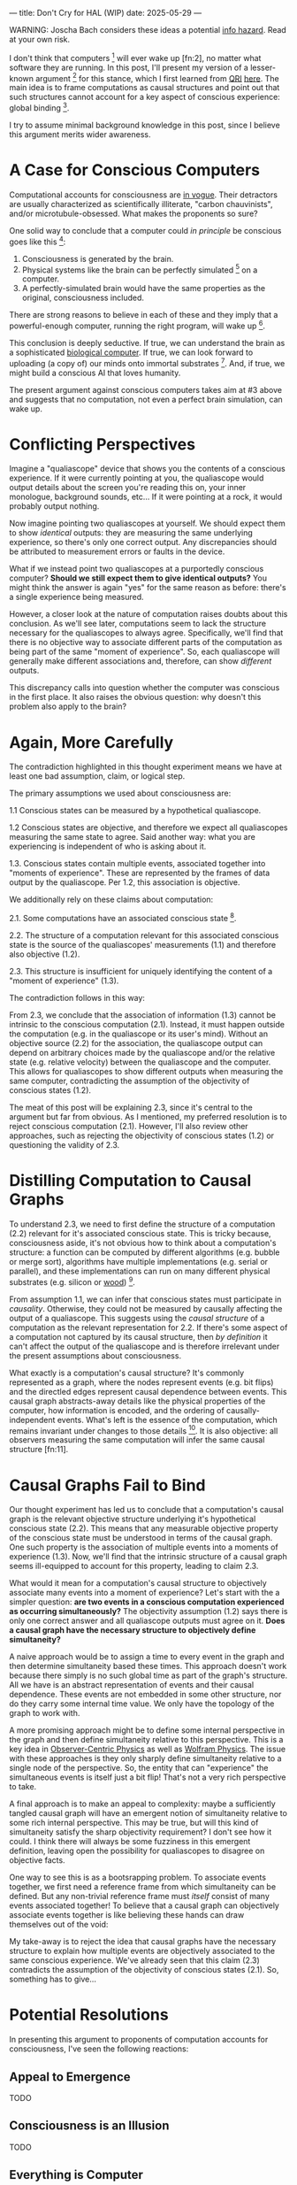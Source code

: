 ---
title: Don't Cry for HAL (WIP)
date: 2025-05-29
---

WARNING: Joscha Bach considers these ideas a potential [[https://en.wikipedia.org/wiki/Information_hazard][info hazard]]. Read at your own risk.

I don't think that computers [fn:1] will ever wake up [fn:2], no matter what software they are running. In this post, I'll present my version of a lesser-known argument [fn:3] for this stance, which I first learned from [[https://qri.org/][QRI]] [[https://qualiacomputing.com/2023/10/26/the-view-from-my-topological-pocket-an-introduction-to-field-topology-for-solving-the-boundary-problem/][here]]. The main idea is to frame computations as causal structures and point out that such structures cannot account for a key aspect of conscious experience: global binding [fn:4].

I try to assume minimal background knowledge in this post, since I believe this argument merits wider awareness.

* A Case for Conscious Computers

Computational accounts for consciousness are [[https://cimc.ai/][in vogue]].  Their detractors are usually characterized as scientifically illiterate, "carbon chauvinists", and/or microtubule-obsessed. What makes the proponents so sure?

One solid way to conclude that a computer could /in principle/ be conscious goes like this [fn:5]:

1. Consciousness is generated by the brain.
2. Physical systems like the brain can be perfectly simulated [fn:6] on a computer.
3. A perfectly-simulated brain would have the same properties as the original, consciousness included.

There are strong reasons to believe in each of these and they imply that a powerful-enough computer, running the right program, will wake up [fn:7].

This conclusion is deeply seductive. If true, we can understand the brain as a sophisticated [[https://youtu.be/zuZ2zaotrJs?si=_Y2Tyiz3_CrS-K2E&t=356][biological computer]]. If true, we can look forward to uploading (a copy of) our minds onto immortal substrates [fn:8]. And, if true, we might build a conscious AI that loves humanity.

The present argument against conscious computers takes aim at #3 above and suggests that no computation, not even a perfect brain simulation, can wake up.

* Conflicting Perspectives

Imagine a "qualiascope" device that shows you the contents of a conscious experience. If it were currently pointing at you, the qualiascope would output details about the screen you're reading this on, your inner monologue, background sounds, etc... If it were pointing at a rock, it would probably output nothing.

Now imagine pointing two qualiascopes at yourself. We should expect them to show /identical/ outputs: they are measuring the same underlying experience, so there's only one correct output. Any discrepancies should be attributed to measurement errors or faults in the device.

What if we instead point two qualiascopes at a purportedly conscious computer? *Should we still expect them to give identical outputs?* You might think the answer is again "yes" for the same reason as before: there's a single experience being measured.

However, a closer look at the nature of computation raises doubts about this conclusion. As we'll see later, computations seem to lack the structure necessary for the qualiascopes to always agree. Specifically, we'll find that there is no objective way to associate different parts of the computation as being part of the same "moment of experience". So, each qualiascope will generally make different associations and, therefore, can show /different/ outputs.

This discrepancy calls into question whether the computer was conscious in the first place. It also raises the obvious question: why doesn't this problem also apply to the brain?

* Again, More Carefully
:PROPERTIES:
:ID:       f71b4bba-06be-4542-865d-1071581a82ed
:END:

The contradiction highlighted in this thought experiment means we have at least one bad assumption, claim, or logical step.

The primary assumptions we used about consciousness are:

1.1 Conscious states can be measured by a hypothetical qualiascope.

1.2 Conscious states are objective, and therefore we expect all qualiascopes measuring the same state to agree. Said another way: what you are experiencing is independent of who is asking about it.

1.3. Conscious states contain multiple events, associated together into "moments of experience". These are represented by the frames of data output by the qualiascope. Per 1.2, this association is objective.

We additionally rely on these claims about computation:

2.1. Some computations have an associated conscious state [fn:12].

2.2. The structure of a computation relevant for this associated conscious state is the source of the qualiascopes' measurements (1.1) and therefore also objective (1.2).

2.3. This structure is insufficient for uniquely identifying the content of a "moment of experience" (1.3).

The contradiction follows in this way:

From 2.3, we conclude that the association of information (1.3) cannot be intrinsic to the conscious computation (2.1). Instead, it must happen outside the computation (e.g. in the qualiascope or its user's mind). Without an objective source (2.2) for the association, the qualiascope output can depend on arbitrary choices made by the qualiascope and/or the relative state (e.g. relative velocity) between the qualiascope and the computer. This allows for qualiascopes to show different outputs when measuring the same computer, contradicting the assumption of the objectivity of conscious states (1.2).

The meat of this post will be explaining 2.3, since it's central to the argument but far from obvious. As I mentioned, my preferred resolution is to reject conscious computation (2.1). However, I'll also review other approaches, such as rejecting the objectivity of conscious states (1.2) or questioning the validity of 2.3.

* Distilling Computation to Causal Graphs
:PROPERTIES:
:ID:       1fd6971d-ed16-4634-b0a3-1fa7eed3fc90
:END:

To understand 2.3, we need to first define the structure of a computation (2.2) relevant for it's associated conscious state. This is tricky because, consciousness aside, it's not obvious how to think about a computation's structure: a function can be computed by different algorithms (e.g. bubble or merge sort), algorithms have multiple implementations (e.g. serial or parallel), and these implementations can run on many different physical substrates (e.g. silicon or [[https://www.youtube.com/watch?v=vo8izCKHiF0][wood]]) [fn:9].

From assumption 1.1, we can infer that conscious states must participate in /causality/. Otherwise, they could not be measured by causally affecting the output of a qualiascope. This suggests using the /causal structure/ of a computation as the relevant representation for 2.2. If there's some aspect of a computation not captured by its causal structure, then /by definition/ it can't affect the output of the qualiascope and is therefore irrelevant under the present assumptions about consciousness.

What exactly is a computation's causal structure? It's commonly represented as a graph, where the nodes represent events (e.g. bit flips) and the directled edges represent causal dependence between events. This causal graph abstracts-away details like the physical properties of the computer, how information is encoded, and the ordering of causally-independent events. What's left is the essence of the computation, which remains invariant under changes to those details [fn:10]. It is also objective: all observers measuring the same computation will infer the same causal structure [fn:11].

#+ATTR_HTML: width="500px"
#+ATTR_ORG: :width 500
[[../img/wolfram-causal-graph.png]]

* Causal Graphs Fail to Bind
:PROPERTIES:
:ID:       b447fdac-556d-40f3-bee2-bcb2ec0a5fce
:END:

Our thought experiment has led us to conclude that a computation's causal graph is the relevant objective structure underlying it's hypothetical conscious state (2.2). This means that any measurable objective property of the conscious state must be understood in terms of the causal graph. One such property is the association of multiple events into a moments of experience (1.3). Now, we'll find that the intrinsic structure of a causal graph seems ill-equipped to account for this property, leading to claim 2.3.

What would it mean for a computation's causal structure to objectively associate many events into a moment of experience? Let's start with the a simpler question: *are two events in a conscious computation experienced as occurring simultaneously?* The objectivity assumption (1.2) says there is only one correct answer and all qualiascope outputs must agree on it. *Does a causal graph have the necessary structure to objectively define simultaneity?*

A naive approach would be to assign a time to every event in the graph and then determine simultaneity based these times. This approach doesn't work because there simply is no such global time as part of the graph's structure. All we have is an abstract representation of events and their causal dependence. These events are not embedded in some other structure, nor do they carry some internal time value. We only have the topology of the graph to work with.

A more promising approach might be to define some internal perspective in the graph and then define simultaneity relative to this perspective. This is a key idea in [[https://arxiv.org/abs/1310.1667][Observer-Centric Physics]] as well as [[https://www.wolframphysics.org/][Wolfram Physics]]. The issue with these approaches is they only sharply define simultaneity relative to a single node of the perspective. So, the entity that can "experience" the simultaneous events is itself just a bit flip! That's not a very rich perspective to take.

#+ATTR_HTML: width="500px"
#+ATTR_ORG: :width 500
[[../img/knuth-chain.png]]

A final approach is to make an appeal to complexity: maybe a sufficiently tangled causal graph will have an emergent notion of simultaneity relative to some rich internal perspective. This may be true, but will this kind of simultaneity satisfy the sharp objectivity requirement? I don't see how it could. I think there will always be some fuzziness in this emergent definition, leaving open the possibility for qualiascopes to disagree on objective facts.

One way to see this is as a bootsrapping problem. To associate events together, we first need a reference frame from which simultaneity can be defined. But any non-trivial reference frame must /itself/ consist of many events associated together! To believe that a causal graph can objectively associate events together is like believing these hands can draw themselves out of the void:

#+ATTR_HTML: width="500px"
#+ATTR_ORG: :width 500
[[../img/escher-hands.jpg]]

My take-away is to reject the idea that causal graphs have the necessary structure to explain how multiple events are objectively associated to the same conscious experience. We've already seen that this claim (2.3) contradicts the assumption of the objectivity of conscious states (2.1). So, something has to give...

* Potential Resolutions

In presenting this argument to proponents of computation accounts for consciousness, I've seen the following reactions:

** Appeal to Emergence

TODO

** Consciousness is an Illusion

TODO

** Everything is Computer

TODO

* TODO Discussion
:PROPERTIES:
:ID:       f765cc2d-4734-4d29-b7c4-65feab366c01
:END:

I struggle with this conclusion. On one hand, it aligns with my intuition that we should not be worried about GPUs suffering, for example. On the other hand, I find many of the arguments for computationalists theories of mind compelling.

If we do reject *conscious computation*, then we need a framework beyond computation to explain our own consciousness. This does not necessarily imply physics has non-computable properties [fn:14]. Instead, we may find that even perfect simulations fail to capture certain properties of the reality they are simulating. The [[https://en.wikipedia.org/wiki/Map%E2%80%93territory_relation][map is not the territory]], and maybe the "wholeness" in the territory gets inevitably lost in a computational map. Something like this seems to happen when we simulate quantum computers on traditional computers: the "wholeness" of the quantum state gets fractured in the simulation of that state. This fracturing comes at a cost: the simulation generally needs exponentially more resources than the quantum computer.

So why not just assert that our brain leverages some "wholeness" in physics (e.g. quantum entanglement) which classical computers don't have access to? This is the approach pursued by QRI, and I consider it a very worthwhile investigation. If true, it could provide a solution to the "binding problem" [fn:13] as well as explain why biological evolution favored bound conscious states: wholeness comes with a computational advantage similar (or identical) to the advantage we find in quantum computers.

Of course, there are also reasons to reject this approach. Some compiutationists have convinced themselves that, actually, the map /is/ the territory <Ruliology ref>. Or, at least they no longer think the distinction is philosophically sound. The "constructivist turn" in the philosophy of mind asserts that the only meaningful languages we can use do describe /anything/ must be [[https://en.wikipedia.org/wiki/Constructivism_(philosophy_of_mathematics)][constructive]]. This turns out to be equivalent to saying that all models of reality must be computable, and that referencing any property (e.g. "wholeness") beyond what can be computed is a form of sloppy thinking. They explain the wholeness we see in quantum states as a property of the model made by an observer embedded in a branching "multiway" computation, not an property of reality itself.

From this perspective, maybe the *objectivity of conscious states* assumption should be discarded instead. After all, it's not even clear that physical states can be objectively defined [fn:15], so why should we expect that for conscious states? This may leave the door open for *Conscious Computation*, though many other objections [fn:16] to that would need to be handled.

** Acknowledgements

Thank you [[https://x.com/algekalipso][Andrés Gómez Emilsson]] @ [[https://qri.org][QRI]] for introducing me to these ideas [fn:17]. Thank you [[http://bach.ai][Joscha Bach]] for [[https://lu.ma/3gul33by][provoking]] me to write them down.

** Related

- [[https://qualiacomputing.com/2023/10/26/the-view-from-my-topological-pocket-an-introduction-to-field-topology-for-solving-the-boundary-problem/][The View From My Topological Pocket: An Introduction to Field Topology for Solving the Boundary Problem]]
- [[https://youtu.be/g0YID6XV-PQ?si=v9yFUN22dndeVcrO&t=319][Solving the Phenomenal Binding Problem: Topological Segmentation as the Correct Explanation Space]].
- [[https://opentheory.net/2024/06/a-paradigm-for-ai-consciousness/][A Paradigm for AI Consciousness – Opentheory.net]]
- [[https://www.lesswrong.com/s/gBSsjYmdB2E4B2ymj][Computational functionalism on trial]]
- [[https://www.physicalism.com/#6][Non-materialist physicalism: an experimentally testable conjecture.]]
- [[https://philsci-archive.pitt.edu/1891/1/UniverseCreationComputer.pdf][Universe creation on a computer]]

** Footnotes
:PROPERTIES:
:ID:       c34ddc64-5fc5-4f0f-9069-e5f23520a02f
:END:

[fn:35] From the [[https://qri.org/glossary#binding][QRI Glossary]]: "Global binding refers to the fact that the entirety of the contents of each experience is simultaneously apprehended by a unitary experiential self. As in the example for local binding, while blue and the square (and the yellow and the triangle) are locally bound into separate phenomenal objects, both the blue square and the yellow triangle are globally bound into the same experience."
[fn:34] Otherwise the qualiascopes measuring a computer would trivially always agree (with no output).
[fn:33] Though the recent no-go condition from the Extended Wigner's Friend experiment leaves open the possibility of observers of quantum systems disagreeing on causal structure. See [[https://www.wignersfriends.com/][We should run Wigner's Friend experiments]].
[fn:32] Permutation City by Greg Egan takes this concept to a beautiful extreme, demonstrating the absurd conclusions one must accept under computational accounts for consciousness.
[fn:31] See [[https://plato.stanford.edu/entries/multiple-realizability/][multiple realizability]] and [[https://www.edge.org/response-detail/27126][substrate independence]].
[fn:25] Scott Aaronson has [[https://scottaaronson.blog/?p=1951][aggregated many other arguments]] against consciousness being a type of computation.
[fn:30] This reasoning doesn't imply that near-term AI systems will be conscious - it just suggests that computers aren't missing something fundamental to support consciousness.
[fn:29] This is a real problem today, see [[https://arxiv.org/abs/2406.07358][AI Sandbagging: Language Models can Strategically Underperform on Evaluations]].
[fn:28] This assumes that the inputs ... TODO
[fn:27] For the same reason, you can never be certain you're not a [[https://en.wikipedia.org/wiki/Brain_in_a_vat][brain in a vat]].
[fn:15] This a manifestation of the [[https://en.wikipedia.org/wiki/Relativity_of_simultaneity][relativity of simultaneity]].
[fn:26] [[https://www.physicalism.com/#6][Non-materialist physicalism: an experimentally testable conjecture.]]
[fn:24] This applies to any "pure" computational function (e.g. compute pi), which does not have inputs from the physical world (e.g. randomness, keyboard input, etc...)
[fn:23] [[https://g.co/kgs/6bUpuYX][Trespassing on Einstein's Lawn]] is a beautiful account of this idea.
[fn:22] Technically, HAL can confirm that it's running on a Turing-complete substrate, but that's it.
[fn:21] Defined here as "what it's like" to be something (see intro [[https://proteanbazaar.substack.com/p/consciousness-actually-explained][here]]).
[fn:20] Max Tegmark presents consciousness as second-order substrate-independence in [[https://www.edge.org/response-detail/27126][this Edge essay]].
[fn:19] This corresponds to Camp #2 in [[https://www.lesswrong.com/posts/NyiFLzSrkfkDW4S7o/why-it-s-so-hard-to-talk-about-consciousness][Why it's so hard to talk about Consciousness — LessWrong]]
[fn:18] Watch [[https://en.wikipedia.org/wiki/Pantheon_(TV_series)][Pantheon]].
[fn:16] This theoretical version of computational functionalism is discussed in [[https://www.lesswrong.com/posts/dkCdMWLZb5GhkR7MG/do-simulacra-dream-of-digital-sheep][Do simulacra dream of digital sheep?]].
[fn:17] Our Mathematical Universe: My Quest for the Ultimate Nature of Reality
[fn:14] Scott Aaronson has said the real thing to explain is the Classical Slowdown, not the Quantum Speedup. This is because quantum computers run at the same "speed level" as the underlying reality, where normal computers suffer an exponential slowdown.
[fn:3] Which leads some people, like Seth Lloyd, to declare that the universe /is/ a quantum computer.
[fn:7] By "computer", I mean [[https://plato.stanford.edu/entries/turing-machine/][Turing Machines]] and their close cousins. This includes CPUs and GPUs, but doesn't include quantum computers.
[fn:13] For example, Integrated-information Theory (IIT) provides a metric for how conscious a system that can be computed from the graph's structure. However, it doesn't identify an intrinsic mechanism for determining why a system like the brain generates on unified experience instead of many smaller ones.
[fn:1] Permutation City by Greg Egan takes this concept to a beautiful extreme, demonstrating the absurdity of computational theories of mind.
[fn:10] This is the approach taken by [[https://www.wolframphysics.org/][Wolfram Physics]], which models both minds and their environments as computations that are continuously branching and merging in a computational multiverse. The wavefunction (and its collapse) are not part of the ontology, but instead just a tool used by observers to make predictions in this multiverse.
[fn:12] See the "Binding/Combination Problem" or the "Boundary Problem". See Chalmer's exposition [[https://consc.net/papers/combination.pdf ][here]].
[fn:4] A perfect simulation assumes sufficient computational resources and perfect knowledge of initial conditions (practically impossible). It must compute the same transformations on (representations of) physical states that we expect from reality (i.e fundamental physicical laws). Our present understanding of quantum theory restricts such simulations to only producing outcome probabilities for a given measurement frame.
[fn:5] Joscha Bach says that for something to exist it must be implemented, and that therefore only computational/constructive languages should be used in modelling fundamental physics. [[https://www.wolframphysics.org/][Wolfram Physics]] is one notable effort in this direction.
[fn:6] Non-computable physics being necessary to explain consciousness was famously proposed by Roger Penrose in [[https://en.wikipedia.org/wiki/The_Emperor%27s_New_Mind][The Emperor's New Mind]].
[fn:8] It's not clear how the brain could make use of this wholeness in physics, but at least it's possible. Computers making use of it seems impossible by construction.
[fn:9] David Bohm named wholeness as the hallmark of quantum theory in "[[https://en.wikipedia.org/wiki/Wholeness_and_the_Implicate_Order][Wholeness and the Implicate Order]]"

** COMMENT TODO

- qscopes measure bits, and can only agree on inference of objective causal structure of the computation that generated those bits. this is not the case in a more general physical case, where the bits generally come from wavefunction collapse
- img captions / credit


** COMMENT Send to

  Adam
  Creon
  will m
  will z
  yudhi
  Andres
  M Johnson
  Murat
  Franz
  hikari
  W
  Miron
  Dad
  nik
  leona
  liza
  luca
  felix
  sat
